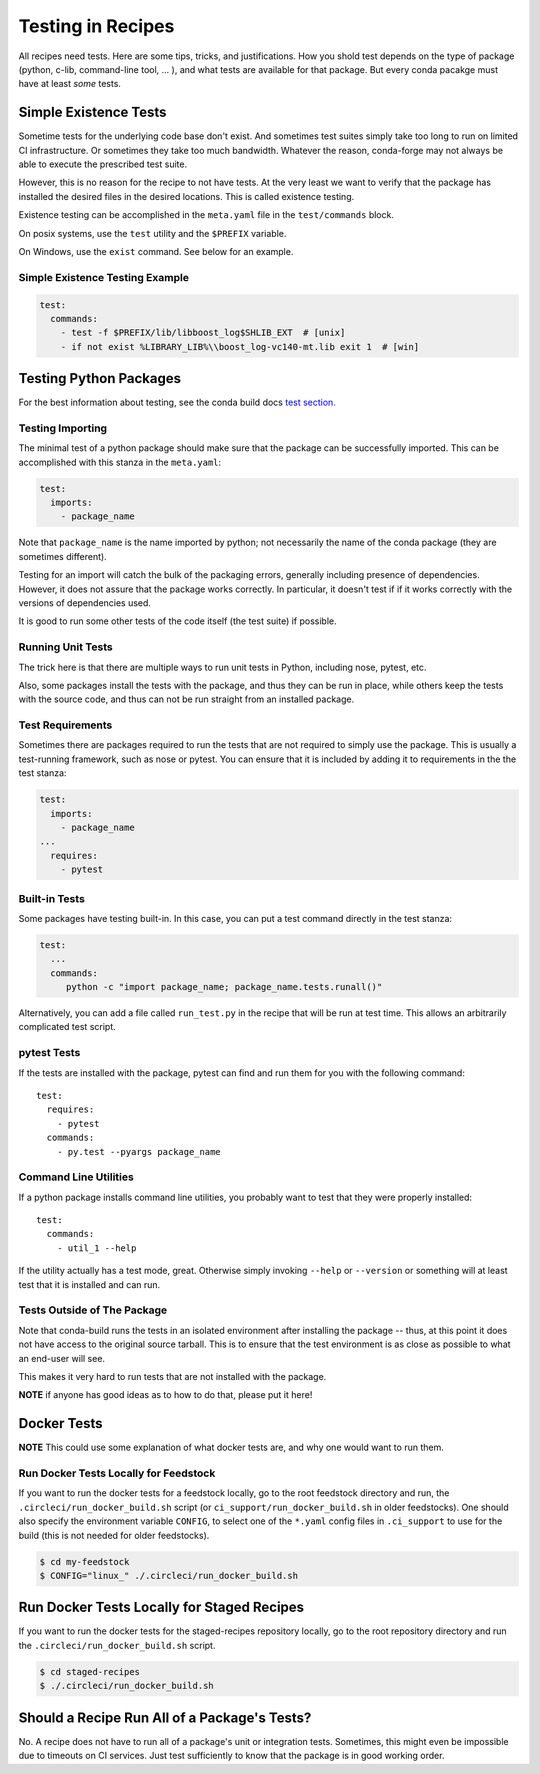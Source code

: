 .. _testing_in_recipes:

Testing in Recipes
==================
All recipes need tests. Here are some tips, tricks, and justifications.
How you shold test depends on the type of package (python, c-lib,
command-line tool, ... ), and what tests are available for that package.
But every conda pacakge must have at least *some* tests.


Simple Existence Tests
----------------------
Sometime tests for the underlying code base don't exist. And sometimes test suites
simply take too long to run on limited CI infrastructure. Or sometimes they take
too much bandwidth. Whatever the reason, conda-forge may not always be able to
execute the prescribed test suite.

However, this is no reason for the recipe to not have tests. At the very least
we want to verify that the package has installed the desired files in the desired
locations. This is called existence testing.

Existence testing can be accomplished in the ``meta.yaml`` file in the
``test/commands`` block.

On posix systems, use the ``test`` utility and the ``$PREFIX`` variable.

On Windows, use the ``exist`` command. See below for an example.

Simple Existence Testing Example
................................

.. code-block:: yaml

    test:
      commands:
        - test -f $PREFIX/lib/libboost_log$SHLIB_EXT  # [unix]
        - if not exist %LIBRARY_LIB%\\boost_log-vc140-mt.lib exit 1  # [win]


Testing Python Packages
-----------------------

For the best information about testing, see the conda build docs
`test section. <https://conda.io/docs/user-guide/tasks/build-packages/define-metadata.html#test-section>`_


Testing Importing
.................

The minimal test of a python package should make sure that the package
can be successfully imported. This can be accomplished with this
stanza in the ``meta.yaml``:

.. code-block:: yaml

    test:
      imports:
        - package_name

Note that ``package_name`` is the name imported by python;
not necessarily the name of the conda package (they are sometimes different).

Testing for an import will catch the bulk of the packaging errors, generally
including presence of dependencies. However, it does not assure that the
package works correctly. In particular, it doesn't test if if it works
correctly with the versions of dependencies used.

It is good to run some other tests of the code itself (the test suite) if possible.

Running Unit Tests
..................

The trick here is that there are multiple ways to run unit tests in Python,
including nose, pytest, etc.

Also, some packages install the tests with the package, and thus they can be
run in place, while others keep the tests with the source code, and thus can
not be run straight from an installed package.

Test Requirements
.................

Sometimes there are packages required to run the tests that are not required
to simply use the package. This is usually a test-running framework, such as
nose or pytest. You can ensure that it is included by adding it to requirements
in the the test stanza:

.. code-block:: yaml

    test:
      imports:
        - package_name
    ...
      requires:
        - pytest

Built-in Tests
..............

Some packages have testing built-in. In this case, you can put a test command
directly in the test stanza:

.. code-block:: yaml

    test:
      ...
      commands:
         python -c "import package_name; package_name.tests.runall()"

Alternatively, you can add a file called ``run_test.py`` in the recipe that
will be run at test time. This allows an arbitrarily complicated test script.

pytest Tests
............

If the tests are installed with the package, pytest can find and run them
for you with the following command::

    test:
      requires:
        - pytest
      commands:
        - py.test --pyargs package_name


Command Line Utilities
......................

If a python package installs command line utilities, you probably want to test that
they were properly installed::

    test:
      commands:
        - util_1 --help

If the utility actually has a test mode, great. Otherwise simply invoking
``--help`` or ``--version`` or something will at least test that it is
installed and can run.

Tests Outside of The Package
............................

Note that conda-build runs the tests in an isolated environment after installing
the package -- thus, at this point it does not have access to the original source
tarball.  This is to ensure that the test environment is as close as possible to
what an end-user will see.

This makes it very hard to run tests that are not installed with the package.

**NOTE** if anyone has good ideas as to how to do that, please put it here!

Docker Tests
------------

**NOTE** This could use some explanation of what docker tests are, and why
one would want to run them.

Run Docker Tests Locally for Feedstock
.......................................

If you want to run the docker tests for a feedstock locally, go to the root
feedstock directory and run, the ``.circleci/run_docker_build.sh`` script
(or ``ci_support/run_docker_build.sh`` in older feedstocks). One should also
specify the environment variable ``CONFIG``, to select one of the ``*.yaml``
config files in ``.ci_support`` to use for the build (this is not needed for
older feedstocks).

.. code-block:: sh

    $ cd my-feedstock
    $ CONFIG="linux_" ./.circleci/run_docker_build.sh


Run Docker Tests Locally for Staged Recipes
--------------------------------------------
If you want to run the docker tests for the staged-recipes repository locally,
go to the root repository directory and run the
``.circleci/run_docker_build.sh`` script.

.. code-block:: sh

    $ cd staged-recipes
    $ ./.circleci/run_docker_build.sh


Should a Recipe Run All of a Package's Tests?
---------------------------------------------

No. A recipe does not have to run all of a package's unit or integration tests.
Sometimes, this might even be impossible due to timeouts on CI services.
Just test sufficiently to know that the package is in good working order.

